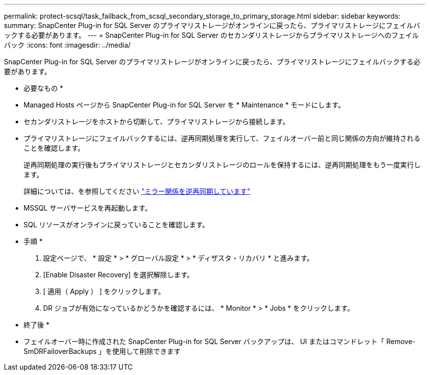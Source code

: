 ---
permalink: protect-scsql/task_failback_from_scsql_secondary_storage_to_primary_storage.html 
sidebar: sidebar 
keywords:  
summary: SnapCenter Plug-in for SQL Server のプライマリストレージがオンラインに戻ったら、プライマリストレージにフェイルバックする必要があります。 
---
= SnapCenter Plug-in for SQL Server のセカンダリストレージからプライマリストレージへのフェイルバック
:icons: font
:imagesdir: ../media/


[role="lead"]
SnapCenter Plug-in for SQL Server のプライマリストレージがオンラインに戻ったら、プライマリストレージにフェイルバックする必要があります。

* 必要なもの *

* Managed Hosts ページから SnapCenter Plug-in for SQL Server を * Maintenance * モードにします。
* セカンダリストレージをホストから切断して、プライマリストレージから接続します。
* プライマリストレージにフェイルバックするには、逆再同期処理を実行して、フェイルオーバー前と同じ関係の方向が維持されることを確認します。
+
逆再同期処理の実行後もプライマリストレージとセカンダリストレージのロールを保持するには、逆再同期処理をもう一度実行します。

+
詳細については、を参照してください link:https://docs.netapp.com/us-en/ontap-sm-classic/online-help-96-97/task_reverse_resynchronizing_snapmirror_relationships.html["ミラー関係を逆再同期しています"]

* MSSQL サーバサービスを再起動します。
* SQL リソースがオンラインに戻っていることを確認します。


* 手順 *

. 設定ページで、 * 設定 * > * グローバル設定 * > * ディザスタ・リカバリ * と進みます。
. [Enable Disaster Recovery] を選択解除します。
. [ 適用（ Apply ） ] をクリックします。
. DR ジョブが有効になっているかどうかを確認するには、 * Monitor * > * Jobs * をクリックします。


* 終了後 *

* フェイルオーバー時に作成された SnapCenter Plug-in for SQL Server バックアップは、 UI またはコマンドレット「 Remove-SmDRFailoverBackups 」を使用して削除できます

